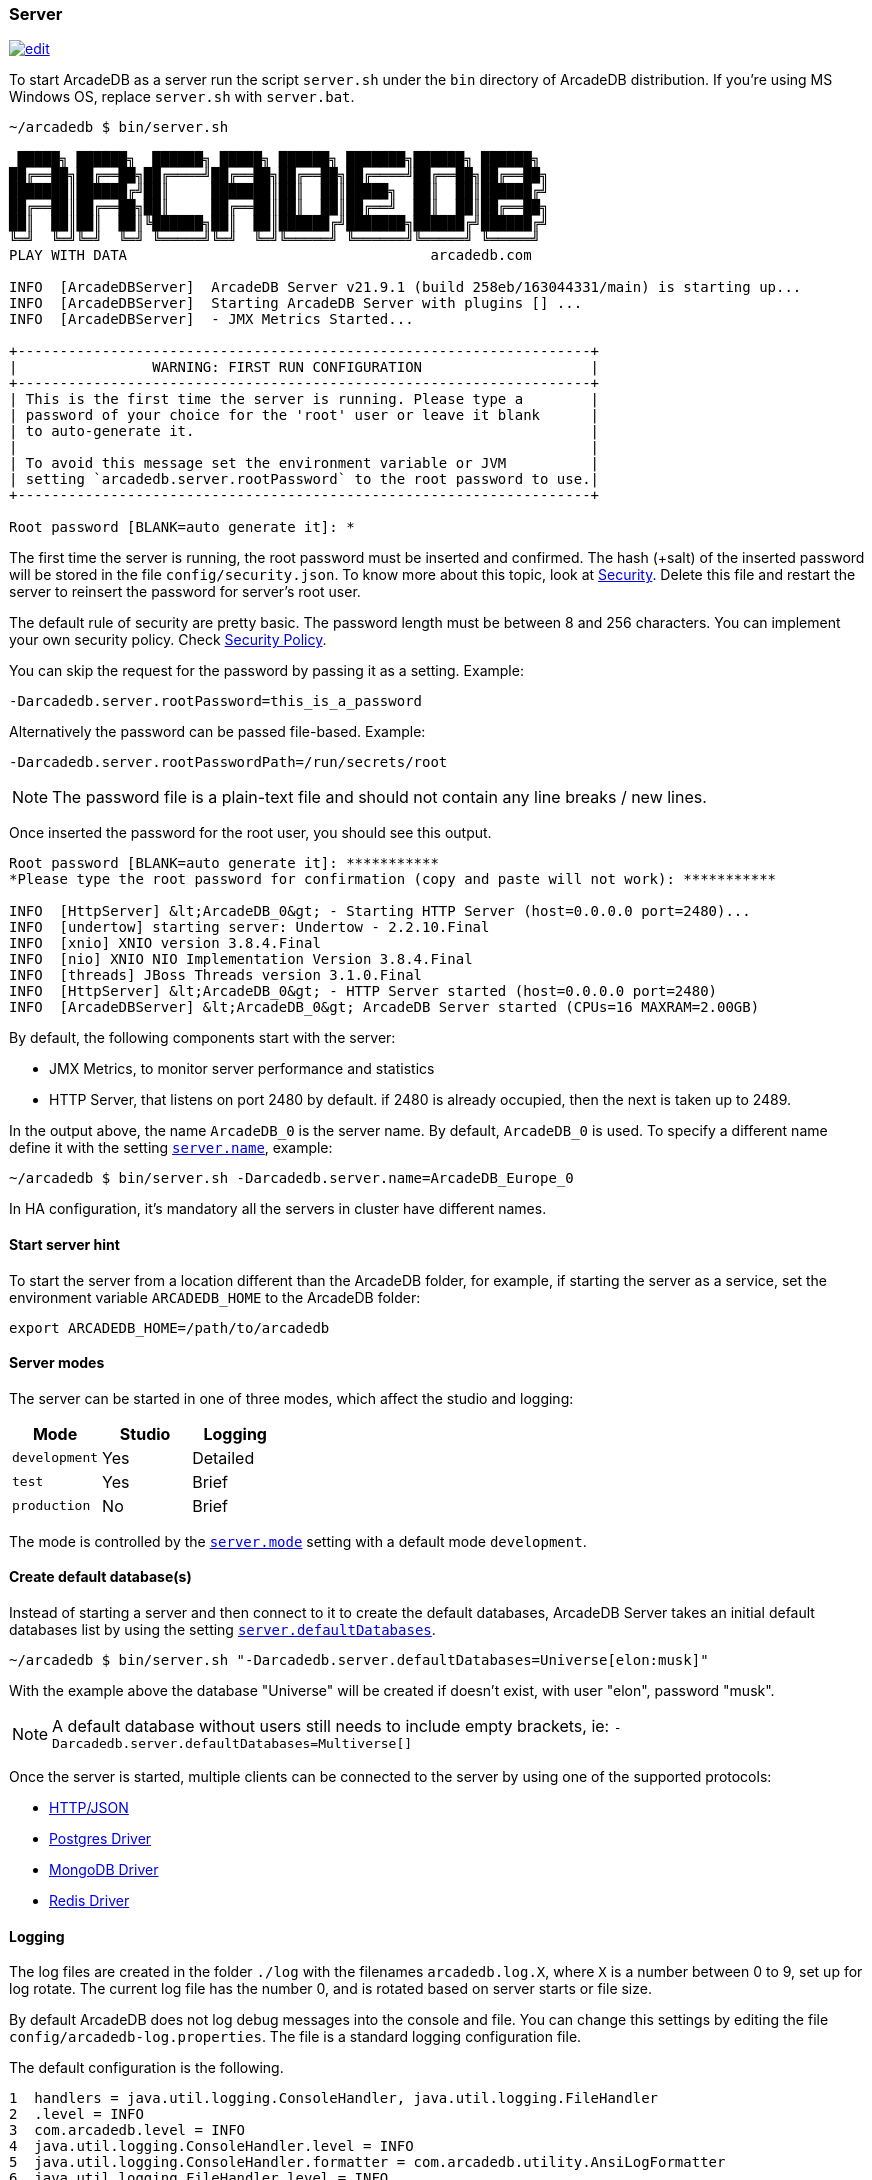 === Server

image:../images/edit.png[link="https://github.com/ArcadeData/arcadedb-docs/blob/main/src/main/asciidoc/server/server.adoc" float="right"]

To start ArcadeDB as a server run the script `server.sh` under the `bin` directory of ArcadeDB distribution. If you're using MS Windows OS, replace `server.sh` with `server.bat`.

[source,shell]
----
~/arcadedb $ bin/server.sh

 █████╗ ██████╗  ██████╗ █████╗ ██████╗ ███████╗██████╗ ██████╗
██╔══██╗██╔══██╗██╔════╝██╔══██╗██╔══██╗██╔════╝██╔══██╗██╔══██╗
███████║██████╔╝██║     ███████║██║  ██║█████╗  ██║  ██║██████╔╝
██╔══██║██╔══██╗██║     ██╔══██║██║  ██║██╔══╝  ██║  ██║██╔══██╗
██║  ██║██║  ██║╚██████╗██║  ██║██████╔╝███████╗██████╔╝██████╔╝
╚═╝  ╚═╝╚═╝  ╚═╝ ╚═════╝╚═╝  ╚═╝╚═════╝ ╚══════╝╚═════╝ ╚═════╝
PLAY WITH DATA                                    arcadedb.com

INFO  [ArcadeDBServer]  ArcadeDB Server v21.9.1 (build 258eb/163044331/main) is starting up...
INFO  [ArcadeDBServer]  Starting ArcadeDB Server with plugins [] ...
INFO  [ArcadeDBServer]  - JMX Metrics Started...

+--------------------------------------------------------------------+
|                WARNING: FIRST RUN CONFIGURATION                    |
+--------------------------------------------------------------------+
| This is the first time the server is running. Please type a        |
| password of your choice for the 'root' user or leave it blank      |
| to auto-generate it.                                               |
|                                                                    |
| To avoid this message set the environment variable or JVM          |
| setting `arcadedb.server.rootPassword` to the root password to use.|
+--------------------------------------------------------------------+

Root password [BLANK=auto generate it]: *
----

The first time the server is running, the root password must be inserted and confirmed.
The hash (+salt) of the inserted password will be stored in the file `config/security.json`. To know more about this topic, look at <<Security,Security>>.
Delete this file and restart the server to reinsert the password for server's root user.

The default rule of security are pretty basic.
The password length must be between 8 and 256 characters.
You can implement your own security policy.
Check <<Security-Policy,Security Policy>>.

You can skip the request for the password by passing it as a setting.
Example:

[source,shell]
----
-Darcadedb.server.rootPassword=this_is_a_password
----

Alternatively the password can be passed file-based.
Example:

[source,shell]
----
-Darcadedb.server.rootPasswordPath=/run/secrets/root
----

NOTE: The password file is a plain-text file and should not contain any line breaks / new lines.

Once inserted the password for the root user, you should see this output.

[source,shell]
----
Root password [BLANK=auto generate it]: ***********
*Please type the root password for confirmation (copy and paste will not work): ***********

INFO  [HttpServer] &lt;ArcadeDB_0&gt; - Starting HTTP Server (host=0.0.0.0 port=2480)...
INFO  [undertow] starting server: Undertow - 2.2.10.Final
INFO  [xnio] XNIO version 3.8.4.Final
INFO  [nio] XNIO NIO Implementation Version 3.8.4.Final
INFO  [threads] JBoss Threads version 3.1.0.Final
INFO  [HttpServer] &lt;ArcadeDB_0&gt; - HTTP Server started (host=0.0.0.0 port=2480)
INFO  [ArcadeDBServer] &lt;ArcadeDB_0&gt; ArcadeDB Server started (CPUs=16 MAXRAM=2.00GB)
----

By default, the following components start with the server:

- JMX Metrics, to monitor server performance and statistics
- HTTP Server, that listens on port 2480 by default. if 2480 is already occupied, then the next is taken up to 2489.

In the output above, the name `ArcadeDB_0` is the server name.
By default, `ArcadeDB_0` is used.
To specify a different name define it with the setting <<Settings,`server.name`>>, example:

[source,shell]
----
~/arcadedb $ bin/server.sh -Darcadedb.server.name=ArcadeDB_Europe_0
----

In HA configuration, it's mandatory all the servers in cluster have different names.

==== Start server hint

To start the server from a location different than the ArcadeDB folder,
for example, if starting the server as a service,
set the environment variable `ARCADEDB_HOME` to the ArcadeDB folder:

[source,shell]
----
export ARCADEDB_HOME=/path/to/arcadedb
----

==== Server modes

The server can be started in one of three modes, which affect the studio and logging:

[%header,cols=3]
|===
| Mode | Studio | Logging 
| `development` | Yes | Detailed
| `test` | Yes | Brief
| `production` | No | Brief
|===

The mode is controlled by the <<Setting-Table,`server.mode`>> setting with a default mode `development`. 

==== Create default database(s)

Instead of starting a server and then connect to it to create the default databases, ArcadeDB Server takes an initial default databases list by using the setting <<Settings,`server.defaultDatabases`>>.

[source,shell]
----
~/arcadedb $ bin/server.sh "-Darcadedb.server.defaultDatabases=Universe[elon:musk]"
----

With the example above the database "Universe" will be created if doesn't exist, with user "elon", password "musk".

NOTE: A default database without users still needs to include empty brackets, ie: `-Darcadedb.server.defaultDatabases=Multiverse[]`

Once the server is started, multiple clients can be connected to the server by using one of the supported protocols:

- <<HTTP-API,HTTP/JSON>>
- <<Postgres-Driver,Postgres Driver>>
- <<MongoDB-API,MongoDB Driver>>
- <<Redis-API,Redis Driver>>

==== Logging

The log files are created in the folder `./log` with the filenames `arcadedb.log.X`,
where `X` is a number between 0 to 9, set up for log rotate.
The current log file has the number 0, and is rotated based on server starts or file size.

By default ArcadeDB does not log debug messages into the console and file. You can change this settings by editing the file `config/arcadedb-log.properties`. The file is a standard logging configuration file.

The default configuration is the following.

[source,linenums]
----
1  handlers = java.util.logging.ConsoleHandler, java.util.logging.FileHandler
2  .level = INFO
3  com.arcadedb.level = INFO
4  java.util.logging.ConsoleHandler.level = INFO
5  java.util.logging.ConsoleHandler.formatter = com.arcadedb.utility.AnsiLogFormatter
6  java.util.logging.FileHandler.level = INFO
7  java.util.logging.FileHandler.pattern=./log/arcadedb.log
8  java.util.logging.FileHandler.formatter = com.arcadedb.log.LogFormatter
9  java.util.logging.FileHandler.limit=100000000
10 java.util.logging.FileHandler.count=10
----

Where:

- Line 1 contains 2 loggers, the console and the file. This means logs will be written in both console (process output) and configured file (see (7))
- Line 2 sets INFO (information) as the default logging level for all the Java classes between FINER, FINE, INFO, WARNING, SEVERE
- Line 3 is as (2) but sets the level for ArcadeDB package only SEVERE
- Line 4 sets the minimum level the console logger filters the log file (below INFO level will be discarded)
- Line 5 sets the formatter used for the console. The AnsiLogFormatter supports ANSI color codes
- Line 6 sets the minimum level the file logger filters the log file (below INFO level will be discarded)
- Line 7 sets the path where to write the log file (the file will have a counter suffix, see (10))
- Line 8 sets the formatter used for the file
- Line 9 sets the maximum file size for the log, before creating a new file. By default is 100MB
- Line 10 sets the number of files to keep in the directory. By default is 10. This means that after the 10th file, the oldest file will be removed

If you're running ArcadeDB in embedded mode, make sure you're using the logging setting by specifying the `arcadedb-log.properties` file at JVM startup:

[source,shell]
----
java ... -Djava.util.logging.config.file=$ARCADEDB_HOME/config/arcadedb-log.properties ...
----

You can also use your own configuration for logging. In this case replace the path above with your own file.

[[Server-Plugin]]
==== Server Plugins (Extend The Server)

You can extend ArcadeDB server by creating custom plugins. A Plugin is a Java class that implements the interface `com.arcadedb.server.ServerPlugin`:

[source,java]
----
public interface ServerPlugin {
  void startService();

  default void stopService() {
  }

  default void configure(ArcadeDBServer arcadeDBServer, ContextConfiguration configuration) {
  }

  default void registerAPI(final HttpServer httpServer, final PathHandler routes) {
  }
}
----

Once registered the plugin (see below), ArcadeDB Server will instantiate your plugin class and will call the method `configure()` passing the server configuration. At startup of the server, the `startService()` method will be invoked. Instead, when the server is shut down, the `stopService()` will be invoked where you can free any resources used by the plugin. The method `registerAPI()`, if implemented, wil be invoked when the HTTP server is initializing where you can register your own HTTP commands. For more information about how to create custom HTTP commands, look at <<Custom-HTTP,Custom HTTP commands>>.

Example:

[source,java]
----
package com.yourpackage;

public class MyPlugin implements ServerPlugin {
  @Override
  public void startService() {
    System.out.println( "Plugin started" );
  }

  @Override
  public void stopService() {
    System.out.println( "Plugin halted" );
  }

  @Override
  default void configure(ArcadeDBServer arcadeDBServer, ContextConfiguration configuration) {
    System.out.println( "Plugin configured" );
  }

  @Override
  default void registerAPI(final HttpServer httpServer, final PathHandler routes) {
    System.out.println( "Registering HTTP commands" );
  }
}
----


To register your plugin, register the name and add your class (with full package name) in
`arcadedb.server.plugins` setting:

Example:

[source,shell]
----
java ... -Darcadedb.server.plugins=MyPlugin:com.yourpackage.MyPlugin ...
----

In case of multiple plugins, use the comma to separate them.

